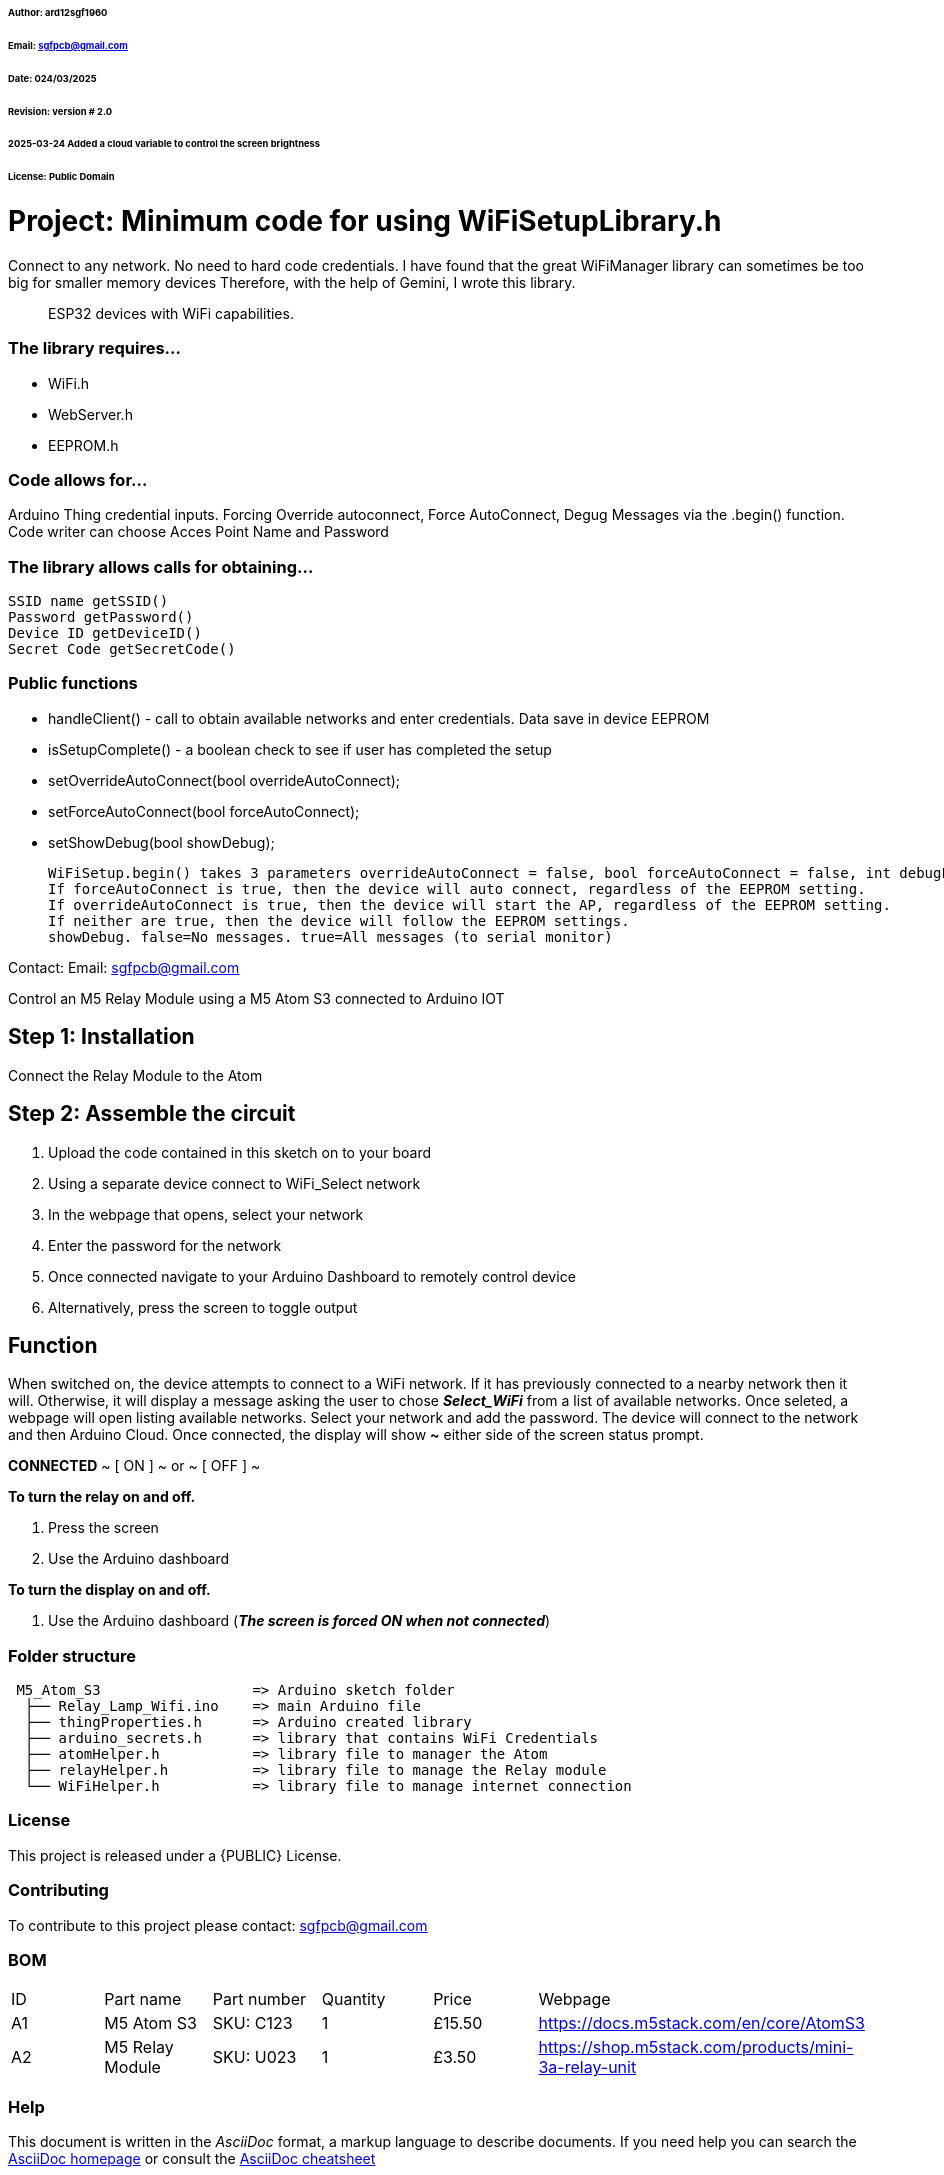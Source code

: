 ###### Author: ard12sgf1960  
###### Email: sgfpcb@gmail.com  
###### Date: 024/03/2025  
###### Revision: version # 2.0
###### 2025-03-24 Added a cloud variable to control the screen brightness
###### License: Public Domain

# Project: Minimum code for using WiFiSetupLibrary.h

Connect to any network. No need to hard code credentials. I have found that the great WiFiManager library can sometimes be too big for smaller memory devices Therefore, with the help of Gemini, I wrote this library.

> ESP32 devices with WiFi capabilities.

### The library requires...

- WiFi.h
- WebServer.h
- EEPROM.h

### Code allows for...

Arduino Thing credential inputs. Forcing Override autoconnect, Force AutoConnect, Degug Messages via the .begin() function. Code writer can choose Acces Point Name and Password

### The library allows calls for obtaining...

    SSID name getSSID()
    Password getPassword()
    Device ID getDeviceID()
    Secret Code getSecretCode()

### Public functions

- handleClient() - call to obtain available networks and enter credentials. Data save in device EEPROM 
- isSetupComplete() - a boolean check to see if user has completed the setup
- setOverrideAutoConnect(bool overrideAutoConnect);
- setForceAutoConnect(bool forceAutoConnect);
- setShowDebug(bool showDebug);

    WiFiSetup.begin() takes 3 parameters overrideAutoConnect = false, bool forceAutoConnect = false, int debugLevel = 0
    If forceAutoConnect is true, then the device will auto connect, regardless of the EEPROM setting.
    If overrideAutoConnect is true, then the device will start the AP, regardless of the EEPROM setting.
    If neither are true, then the device will follow the EEPROM settings.
    showDebug. false=No messages. true=All messages (to serial monitor)

Contact: Email: sgfpcb@gmail.com



Control an M5 Relay Module using a M5 Atom S3 connected to Arduino IOT

== Step 1: Installation

Connect the Relay Module to the Atom

== Step 2: Assemble the circuit

1. Upload the code contained in this sketch on to your board
2. Using a separate device connect to WiFi_Select network
3. In the webpage that opens, select your network
4. Enter the password for the network
5. Once connected navigate to your Arduino Dashboard to remotely control device
6. Alternatively, press the screen to toggle output

== Function

When switched on, the device attempts to connect to a WiFi network.
If it has previously connected to a nearby network then it will.
Otherwise, it will display a message asking the user to chose **_Select_WiFi_**
from a list of available networks. Once seleted, a webpage will open listing
available networks. Select your network and add the password.
The device will connect to the network and then Arduino Cloud.
Once connected, the display will show **~** either side of the screen status prompt.

**CONNECTED**
~ [ ON ] ~ or ~ [ OFF ] ~

**To turn the relay on and off.**

1. Press the screen
2. Use the Arduino dashboard 

**To turn the display on and off.**

1. Use the Arduino dashboard (**_The screen is forced ON when not connected_**)

=== Folder structure

....
 M5_Atom_S3                  => Arduino sketch folder
  ├── Relay_Lamp_Wifi.ino    => main Arduino file
  ├── thingProperties.h      => Arduino created library
  ├── arduino_secrets.h      => library that contains WiFi Credentials
  ├── atomHelper.h           => library file to manager the Atom
  ├── relayHelper.h          => library file to manage the Relay module
  └── WiFiHelper.h           => library file to manage internet connection  
....

=== License
This project is released under a {PUBLIC} License.

=== Contributing
To contribute to this project please contact: sgfpcb@gmail.com

=== BOM

|===
| ID | Part name           | Part number     | Quantity     |Price   | Webpage                             
| A1 | M5 Atom S3          | SKU: C123       | 1            |£15.50  | https://docs.m5stack.com/en/core/AtomS3 
| A2 | M5 Relay Module     | SKU: U023       | 1            |£3.50   | https://shop.m5stack.com/products/mini-3a-relay-unit                                         
|===


=== Help
This document is written in the _AsciiDoc_ format, a markup language to describe documents. 
If you need help you can search the http://www.methods.co.nz/asciidoc[AsciiDoc homepage]
or consult the http://powerman.name/doc/asciidoc[AsciiDoc cheatsheet]
